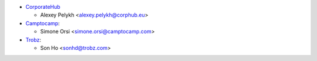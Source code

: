 * `CorporateHub <https://corporatehub.eu/>`__

  * Alexey Pelykh <alexey.pelykh@corphub.eu>
* `Camptocamp <https://www.camptocamp.com/>`_:

  * Simone Orsi <simone.orsi@camptocamp.com>
* `Trobz <https://trobz.com>`_:

  * Son Ho <sonhd@trobz.com>
